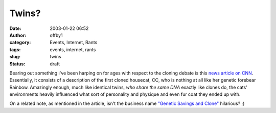 Twins?
######
:date: 2003-01-22 06:52
:author: offby1
:category: Events, Internet, Rants
:tags: events, internet, rants
:slug: twins
:status: draft

|cat_twins.jpg| Bearing out something i've been harping on for ages
with respect to the cloning debate is this `news article on
CNN <http://www.usatoday.com/news/science/2003-01-21-cloned-cats_x.htm>`__.
Essentially, it consists of a description of the first cloned housecat,
CC, who is nothing at all like her genetic forebear Rainbow. Amazingly
enough, much like identical twins, *who share the same DNA* exactly like
clones do, the cats' environments heavily influenced what sort of
personality and physique and even fur coat they ended up with.

On a related note, as mentioned in the article, isn't the business name
`"Genetic Savings and Clone" <http://www.savingsandclone.com/>`__
hilarious? ;)

.. |cat_twins.jpg| image:: http://www.offlineblog.com/images/clonedcat.jpg
   :class: image
   :width: 220px
   :height: 168px
